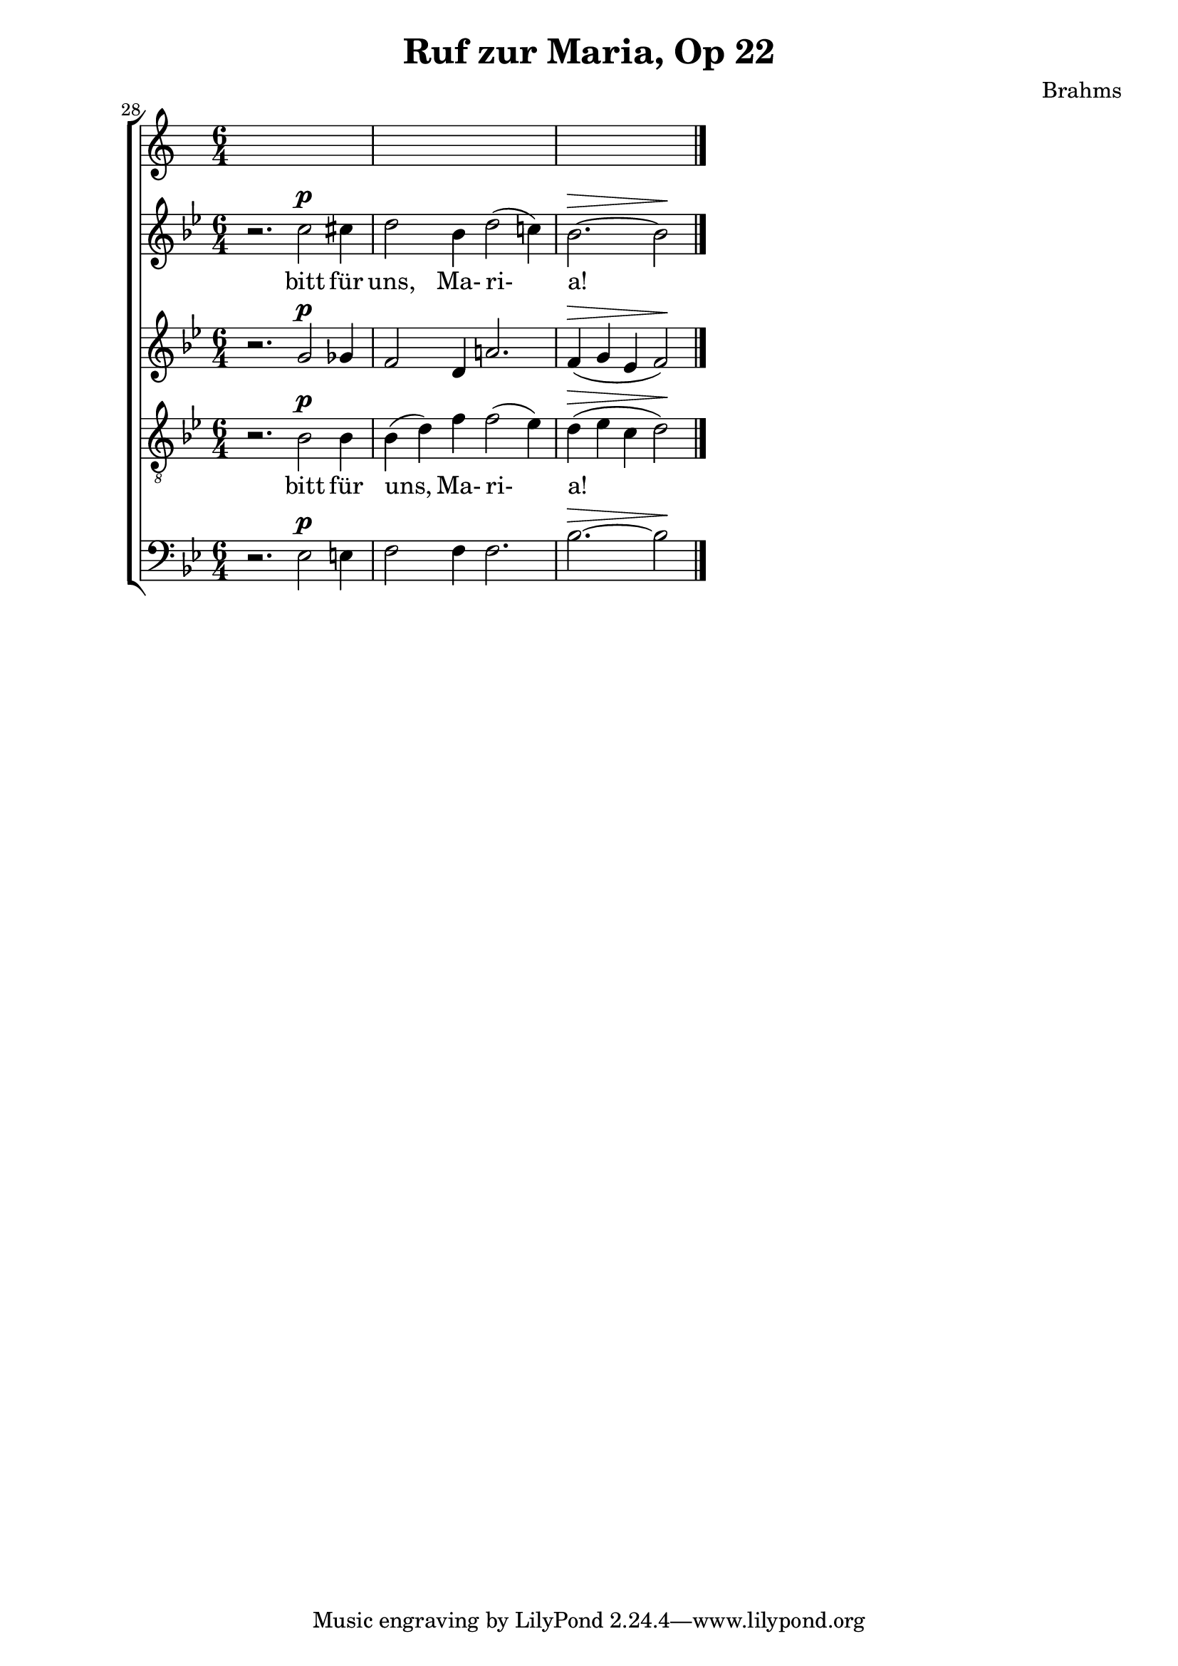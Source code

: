 \version "2.12.0"
\header {
  title = "Ruf zur Maria, Op 22"
  composer = "Brahms"
}
\new ChoirStaff {
  \set Score.currentBarNumber = #28
  \bar ""
  <<
    \new Staff 
    \relative c''{
      \time 6/4
      \key bes \major
      r2. c2^\p cis4
      d2 bes4 d2( c!4)
      \partial 4*5 bes2.^\> ~ bes2\!
      \bar "|."
    }
    \addlyrics { 
      bitt für uns, Ma- ri- a! 
    }
    
    \new Staff 
    \relative c''{
      \key bes \major
      r2. g2^\p ges4
      f2 d4 a'!2.
      f4^\> ( g ees f2\! )
    }
    
    \new Staff 
    \relative c'{
      \key bes \major
      \clef "G_8"
      r2. bes2^\p bes4 bes( d) f f2( ees4)
      d^\> ( ees c d2\!)
    }
    \addlyrics { 
      bitt für uns, Ma- ri- a! 
    }

    \new Staff 
    \relative c{
      \clef bass \key bes \major
      r2. ees2^\p e4
      f2 f4 f2.
      bes2.^\> ~ bes2\!
    }
  >>
}